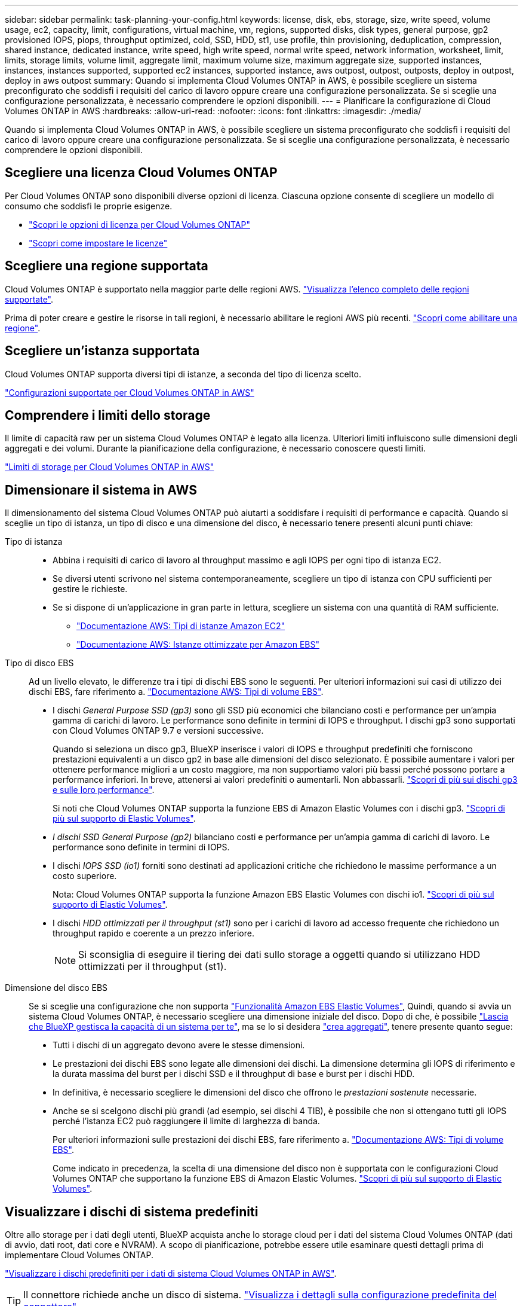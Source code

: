 ---
sidebar: sidebar 
permalink: task-planning-your-config.html 
keywords: license, disk, ebs, storage, size, write speed, volume usage, ec2, capacity, limit, configurations, virtual machine, vm, regions, supported disks, disk types, general purpose, gp2 provisioned IOPS, piops, throughput optimized, cold, SSD, HDD, st1, use profile, thin provisioning, deduplication, compression, shared instance, dedicated instance, write speed, high write speed, normal write speed, network information, worksheet, limit, limits, storage limits, volume limit, aggregate limit, maximum volume size, maximum aggregate size, supported instances, instances, instances supported, supported ec2 instances, supported instance, aws outpost, outpost, outposts, deploy in outpost, deploy in aws outpost 
summary: Quando si implementa Cloud Volumes ONTAP in AWS, è possibile scegliere un sistema preconfigurato che soddisfi i requisiti del carico di lavoro oppure creare una configurazione personalizzata. Se si sceglie una configurazione personalizzata, è necessario comprendere le opzioni disponibili. 
---
= Pianificare la configurazione di Cloud Volumes ONTAP in AWS
:hardbreaks:
:allow-uri-read: 
:nofooter: 
:icons: font
:linkattrs: 
:imagesdir: ./media/


[role="lead"]
Quando si implementa Cloud Volumes ONTAP in AWS, è possibile scegliere un sistema preconfigurato che soddisfi i requisiti del carico di lavoro oppure creare una configurazione personalizzata. Se si sceglie una configurazione personalizzata, è necessario comprendere le opzioni disponibili.



== Scegliere una licenza Cloud Volumes ONTAP

Per Cloud Volumes ONTAP sono disponibili diverse opzioni di licenza. Ciascuna opzione consente di scegliere un modello di consumo che soddisfi le proprie esigenze.

* link:concept-licensing.html["Scopri le opzioni di licenza per Cloud Volumes ONTAP"]
* link:task-set-up-licensing-aws.html["Scopri come impostare le licenze"]




== Scegliere una regione supportata

Cloud Volumes ONTAP è supportato nella maggior parte delle regioni AWS. https://cloud.netapp.com/cloud-volumes-global-regions["Visualizza l'elenco completo delle regioni supportate"^].

Prima di poter creare e gestire le risorse in tali regioni, è necessario abilitare le regioni AWS più recenti. https://docs.aws.amazon.com/general/latest/gr/rande-manage.html["Scopri come abilitare una regione"^].



== Scegliere un'istanza supportata

Cloud Volumes ONTAP supporta diversi tipi di istanze, a seconda del tipo di licenza scelto.

https://docs.netapp.com/us-en/cloud-volumes-ontap-relnotes/reference-configs-aws.html["Configurazioni supportate per Cloud Volumes ONTAP in AWS"^]



== Comprendere i limiti dello storage

Il limite di capacità raw per un sistema Cloud Volumes ONTAP è legato alla licenza. Ulteriori limiti influiscono sulle dimensioni degli aggregati e dei volumi. Durante la pianificazione della configurazione, è necessario conoscere questi limiti.

https://docs.netapp.com/us-en/cloud-volumes-ontap-relnotes/reference-limits-aws.html["Limiti di storage per Cloud Volumes ONTAP in AWS"^]



== Dimensionare il sistema in AWS

Il dimensionamento del sistema Cloud Volumes ONTAP può aiutarti a soddisfare i requisiti di performance e capacità. Quando si sceglie un tipo di istanza, un tipo di disco e una dimensione del disco, è necessario tenere presenti alcuni punti chiave:

Tipo di istanza::
+
--
* Abbina i requisiti di carico di lavoro al throughput massimo e agli IOPS per ogni tipo di istanza EC2.
* Se diversi utenti scrivono nel sistema contemporaneamente, scegliere un tipo di istanza con CPU sufficienti per gestire le richieste.
* Se si dispone di un'applicazione in gran parte in lettura, scegliere un sistema con una quantità di RAM sufficiente.
+
** https://aws.amazon.com/ec2/instance-types/["Documentazione AWS: Tipi di istanze Amazon EC2"^]
** https://docs.aws.amazon.com/AWSEC2/latest/UserGuide/EBSOptimized.html["Documentazione AWS: Istanze ottimizzate per Amazon EBS"^]




--
Tipo di disco EBS:: Ad un livello elevato, le differenze tra i tipi di dischi EBS sono le seguenti. Per ulteriori informazioni sui casi di utilizzo dei dischi EBS, fare riferimento a. http://docs.aws.amazon.com/AWSEC2/latest/UserGuide/EBSVolumeTypes.html["Documentazione AWS: Tipi di volume EBS"^].
+
--
* I dischi _General Purpose SSD (gp3)_ sono gli SSD più economici che bilanciano costi e performance per un'ampia gamma di carichi di lavoro. Le performance sono definite in termini di IOPS e throughput. I dischi gp3 sono supportati con Cloud Volumes ONTAP 9.7 e versioni successive.
+
Quando si seleziona un disco gp3, BlueXP inserisce i valori di IOPS e throughput predefiniti che forniscono prestazioni equivalenti a un disco gp2 in base alle dimensioni del disco selezionato. È possibile aumentare i valori per ottenere performance migliori a un costo maggiore, ma non supportiamo valori più bassi perché possono portare a performance inferiori. In breve, attenersi ai valori predefiniti o aumentarli. Non abbassarli. https://docs.aws.amazon.com/AWSEC2/latest/UserGuide/ebs-volume-types.html#gp3-ebs-volume-type["Scopri di più sui dischi gp3 e sulle loro performance"^].

+
Si noti che Cloud Volumes ONTAP supporta la funzione EBS di Amazon Elastic Volumes con i dischi gp3. link:concept-aws-elastic-volumes.html["Scopri di più sul supporto di Elastic Volumes"].

* _I dischi SSD General Purpose (gp2)_ bilanciano costi e performance per un'ampia gamma di carichi di lavoro. Le performance sono definite in termini di IOPS.
* I dischi _IOPS SSD (io1)_ forniti sono destinati ad applicazioni critiche che richiedono le massime performance a un costo superiore.
+
Nota: Cloud Volumes ONTAP supporta la funzione Amazon EBS Elastic Volumes con dischi io1. link:concept-aws-elastic-volumes.html["Scopri di più sul supporto di Elastic Volumes"].

* I dischi _HDD ottimizzati per il throughput (st1)_ sono per i carichi di lavoro ad accesso frequente che richiedono un throughput rapido e coerente a un prezzo inferiore.
+

NOTE: Si sconsiglia di eseguire il tiering dei dati sullo storage a oggetti quando si utilizzano HDD ottimizzati per il throughput (st1).



--
Dimensione del disco EBS:: Se si sceglie una configurazione che non supporta link:concept-aws-elastic-volumes.html["Funzionalità Amazon EBS Elastic Volumes"], Quindi, quando si avvia un sistema Cloud Volumes ONTAP, è necessario scegliere una dimensione iniziale del disco. Dopo di che, è possibile link:concept-storage-management.html["Lascia che BlueXP gestisca la capacità di un sistema per te"], ma se lo si desidera link:task-create-aggregates.html["crea aggregati"], tenere presente quanto segue:
+
--
* Tutti i dischi di un aggregato devono avere le stesse dimensioni.
* Le prestazioni dei dischi EBS sono legate alle dimensioni dei dischi. La dimensione determina gli IOPS di riferimento e la durata massima del burst per i dischi SSD e il throughput di base e burst per i dischi HDD.
* In definitiva, è necessario scegliere le dimensioni del disco che offrono le _prestazioni sostenute_ necessarie.
* Anche se si scelgono dischi più grandi (ad esempio, sei dischi 4 TIB), è possibile che non si ottengano tutti gli IOPS perché l'istanza EC2 può raggiungere il limite di larghezza di banda.
+
Per ulteriori informazioni sulle prestazioni dei dischi EBS, fare riferimento a. http://docs.aws.amazon.com/AWSEC2/latest/UserGuide/EBSVolumeTypes.html["Documentazione AWS: Tipi di volume EBS"^].

+
Come indicato in precedenza, la scelta di una dimensione del disco non è supportata con le configurazioni Cloud Volumes ONTAP che supportano la funzione EBS di Amazon Elastic Volumes. link:concept-aws-elastic-volumes.html["Scopri di più sul supporto di Elastic Volumes"].



--




== Visualizzare i dischi di sistema predefiniti

Oltre allo storage per i dati degli utenti, BlueXP acquista anche lo storage cloud per i dati del sistema Cloud Volumes ONTAP (dati di avvio, dati root, dati core e NVRAM). A scopo di pianificazione, potrebbe essere utile esaminare questi dettagli prima di implementare Cloud Volumes ONTAP.

link:reference-default-configs.html#aws["Visualizzare i dischi predefiniti per i dati di sistema Cloud Volumes ONTAP in AWS"].


TIP: Il connettore richiede anche un disco di sistema. https://docs.netapp.com/us-en/bluexp-setup-admin/reference-connector-default-config.html["Visualizza i dettagli sulla configurazione predefinita del connettore"^].



== Prepararsi a implementare Cloud Volumes ONTAP in un Outpost AWS

Se si dispone di un Outpost AWS, è possibile implementare Cloud Volumes ONTAP in tale Outpost selezionando il VPC Outpost nella procedura guidata ambiente di lavoro. L'esperienza è la stessa di qualsiasi altro VPC che risiede in AWS. Tenere presente che è necessario implementare prima un connettore nell'Outpost AWS.

Vi sono alcune limitazioni da sottolineare:

* Al momento sono supportati solo i sistemi Cloud Volumes ONTAP a nodo singolo
* Le istanze di EC2 che è possibile utilizzare con Cloud Volumes ONTAP sono limitate ai contenuti disponibili nell'Outpost
* Al momento sono supportati solo gli SSD General Purpose (gp2)




== Raccogliere informazioni di rete

Quando si avvia Cloud Volumes ONTAP in AWS, è necessario specificare i dettagli della rete VPC. È possibile utilizzare un foglio di lavoro per raccogliere le informazioni dall'amministratore.



=== Nodo singolo o coppia ha in un singolo AZ

[cols="30,70"]
|===
| Informazioni AWS | Il tuo valore 


| Regione |  


| VPC |  


| Subnet |  


| Gruppo di sicurezza (se si utilizza il proprio) |  
|===


=== Coppia HA in AZS multipli

[cols="30,70"]
|===
| Informazioni AWS | Il tuo valore 


| Regione |  


| VPC |  


| Gruppo di sicurezza (se si utilizza il proprio) |  


| Zona di disponibilità del nodo 1 |  


| Subnet del nodo 1 |  


| Zona di disponibilità del nodo 2 |  


| Subnet del nodo 2 |  


| Area di disponibilità del mediatore |  


| Subnet del mediatore |  


| Coppia di chiavi per il mediatore |  


| Indirizzo IP mobile per la porta di gestione del cluster |  


| Indirizzo IP mobile per i dati sul nodo 1 |  


| Indirizzo IP mobile per i dati sul nodo 2 |  


| Tabelle di routing per gli indirizzi IP mobili |  
|===


== Scegliere una velocità di scrittura

BlueXP consente di scegliere un'impostazione della velocità di scrittura per Cloud Volumes ONTAP. Prima di scegliere una velocità di scrittura, è necessario comprendere le differenze tra le impostazioni normali e alte e i rischi e le raccomandazioni quando si utilizza un'elevata velocità di scrittura. link:concept-write-speed.html["Scopri di più sulla velocità di scrittura"].



== Scegliere un profilo di utilizzo del volume

ONTAP include diverse funzionalità di efficienza dello storage che consentono di ridurre la quantità totale di storage necessaria. Quando si crea un volume in BlueXP, è possibile scegliere un profilo che attiva queste funzionalità o un profilo che le disattiva. Dovresti saperne di più su queste funzionalità per aiutarti a decidere quale profilo utilizzare.

Le funzionalità di efficienza dello storage NetApp offrono i seguenti vantaggi:

Thin provisioning:: Presenta uno storage logico maggiore per gli host o gli utenti rispetto al pool di storage fisico. Invece di preallocare lo spazio di storage, lo spazio di storage viene allocato dinamicamente a ciascun volume durante la scrittura dei dati.
Deduplica:: Migliora l'efficienza individuando blocchi di dati identici e sostituendoli con riferimenti a un singolo blocco condiviso. Questa tecnica riduce i requisiti di capacità dello storage eliminando blocchi di dati ridondanti che risiedono nello stesso volume.
Compressione:: Riduce la capacità fisica richiesta per memorizzare i dati comprimendo i dati all'interno di un volume su storage primario, secondario e di archivio.

